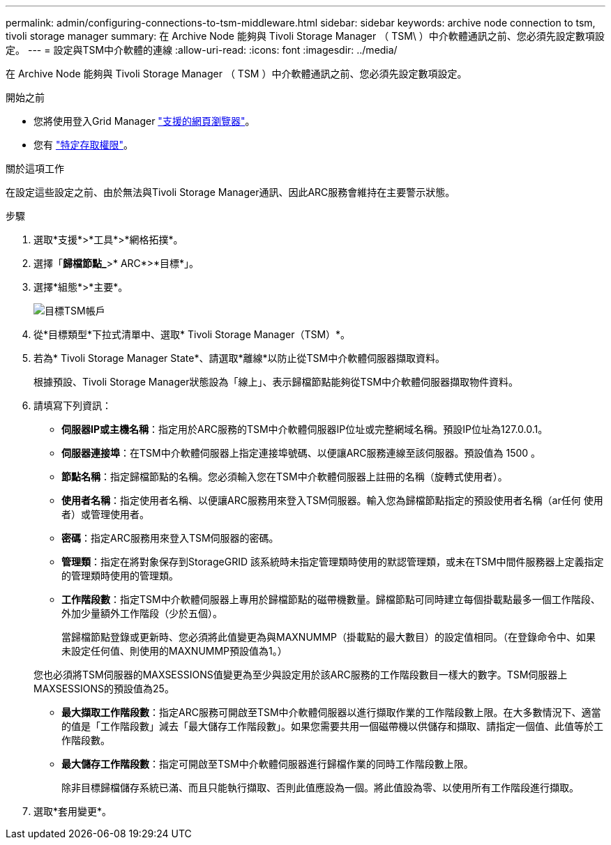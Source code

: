 ---
permalink: admin/configuring-connections-to-tsm-middleware.html 
sidebar: sidebar 
keywords: archive node connection to tsm, tivoli storage manager 
summary: 在 Archive Node 能夠與 Tivoli Storage Manager （ TSM\ ）中介軟體通訊之前、您必須先設定數項設定。 
---
= 設定與TSM中介軟體的連線
:allow-uri-read: 
:icons: font
:imagesdir: ../media/


[role="lead"]
在 Archive Node 能夠與 Tivoli Storage Manager （ TSM ）中介軟體通訊之前、您必須先設定數項設定。

.開始之前
* 您將使用登入Grid Manager link:../admin/web-browser-requirements.html["支援的網頁瀏覽器"]。
* 您有 link:admin-group-permissions.html["特定存取權限"]。


.關於這項工作
在設定這些設定之前、由於無法與Tivoli Storage Manager通訊、因此ARC服務會維持在主要警示狀態。

.步驟
. 選取*支援*>*工具*>*網格拓撲*。
. 選擇「*歸檔節點_*>* ARC*>*目標*」。
. 選擇*組態*>*主要*。
+
image::../media/configuring_tsm_middleware.gif[目標TSM帳戶]

. 從*目標類型*下拉式清單中、選取* Tivoli Storage Manager（TSM）*。
. 若為* Tivoli Storage Manager State*、請選取*離線*以防止從TSM中介軟體伺服器擷取資料。
+
根據預設、Tivoli Storage Manager狀態設為「線上」、表示歸檔節點能夠從TSM中介軟體伺服器擷取物件資料。

. 請填寫下列資訊：
+
** *伺服器IP或主機名稱*：指定用於ARC服務的TSM中介軟體伺服器IP位址或完整網域名稱。預設IP位址為127.0.0.1。
** *伺服器連接埠*：在TSM中介軟體伺服器上指定連接埠號碼、以便讓ARC服務連線至該伺服器。預設值為 1500 。
** *節點名稱*：指定歸檔節點的名稱。您必須輸入您在TSM中介軟體伺服器上註冊的名稱（旋轉式使用者）。
** *使用者名稱*：指定使用者名稱、以便讓ARC服務用來登入TSM伺服器。輸入您為歸檔節點指定的預設使用者名稱（ar任何 使用者）或管理使用者。
** *密碼*：指定ARC服務用來登入TSM伺服器的密碼。
** *管理類*：指定在將對象保存到StorageGRID 該系統時未指定管理類時使用的默認管理類，或未在TSM中間件服務器上定義指定的管理類時使用的管理類。
** *工作階段數*：指定TSM中介軟體伺服器上專用於歸檔節點的磁帶機數量。歸檔節點可同時建立每個掛載點最多一個工作階段、外加少量額外工作階段（少於五個）。
+
當歸檔節點登錄或更新時、您必須將此值變更為與MAXNUMMP（掛載點的最大數目）的設定值相同。（在登錄命令中、如果未設定任何值、則使用的MAXNUMMP預設值為1。）

+
您也必須將TSM伺服器的MAXSESSIONS值變更為至少與設定用於該ARC服務的工作階段數目一樣大的數字。TSM伺服器上MAXSESSIONS的預設值為25。

** *最大擷取工作階段數*：指定ARC服務可開啟至TSM中介軟體伺服器以進行擷取作業的工作階段數上限。在大多數情況下、適當的值是「工作階段數」減去「最大儲存工作階段數」。如果您需要共用一個磁帶機以供儲存和擷取、請指定一個值、此值等於工作階段數。
** *最大儲存工作階段數*：指定可開啟至TSM中介軟體伺服器進行歸檔作業的同時工作階段數上限。
+
除非目標歸檔儲存系統已滿、而且只能執行擷取、否則此值應設為一個。將此值設為零、以使用所有工作階段進行擷取。



. 選取*套用變更*。

